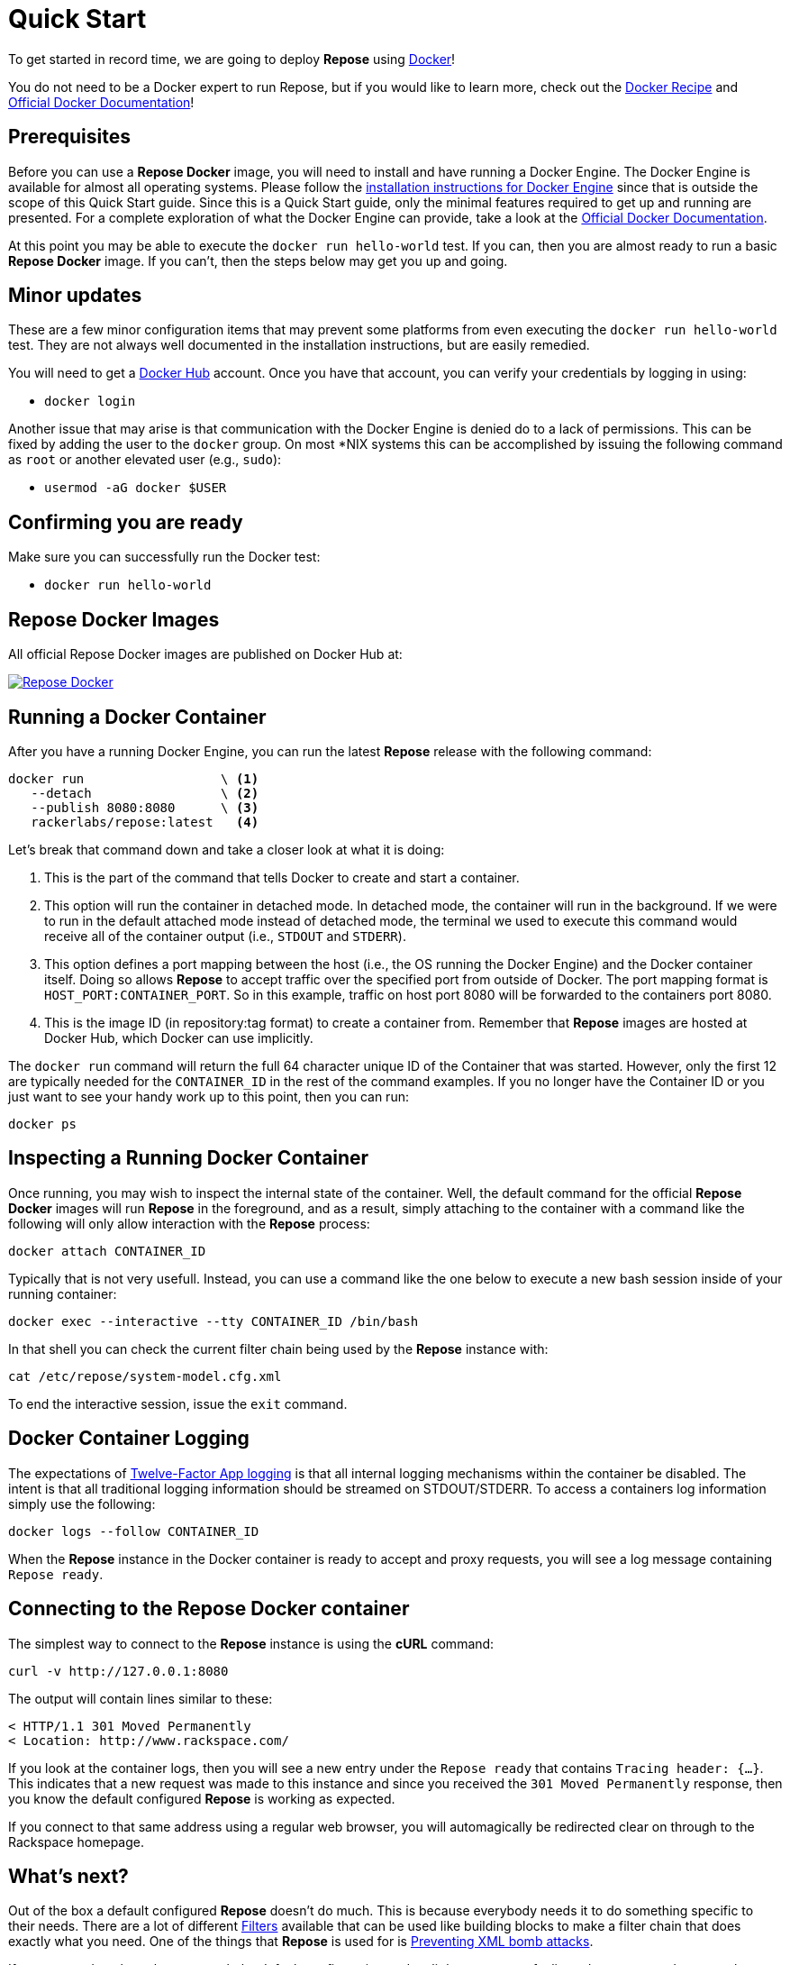 = Quick Start

To get started in record time, we are going to deploy *Repose* using https://www.docker.com/[Docker]!

You do not need to be a Docker expert to run Repose, but if you would like to learn more, check out the <<docker.adoc#,Docker Recipe>> and https://docs.docker.com/[Official Docker Documentation]!

== Prerequisites
Before you can use a *Repose Docker* image, you will need to install and have running a Docker Engine.
The Docker Engine is available for almost all operating systems.
Please follow the https://docs.docker.com/engine/installation/[installation instructions for Docker Engine] since that is outside the scope of this Quick Start guide.
Since this is a Quick Start guide, only the minimal features required to get up and running are presented.
For a complete exploration of what the Docker Engine can provide, take a look at the https://docs.docker.com/[Official Docker Documentation].

At this point you may be able to execute the `docker run hello-world` test.
If you can, then you are almost ready to run a basic *Repose Docker* image.
If you can't, then the steps below may get you up and going.

== Minor updates
These are a few minor configuration items that may prevent some platforms from even executing the `docker run hello-world` test.
They are not always well documented in the installation instructions, but are easily remedied.

You will need to get a https://hub.docker.com[Docker Hub] account.
Once you have that account, you can verify your credentials by logging in using:

- `docker login`

Another issue that may arise is that communication with the Docker Engine is denied do to a lack of permissions.
This can be fixed by adding the user to the `docker` group.
On most *NIX systems this can be accomplished by issuing the following command as `root` or another elevated user (e.g., `sudo`):

- `usermod -aG docker $USER`

== Confirming you are ready
Make sure you can successfully run the Docker test:

- `docker run hello-world`

== Repose Docker Images
All official Repose Docker images are published on Docker Hub at:

image::http://dockeri.co/image/rackerlabs/repose[Repose Docker,link=https://hub.docker.com/r/rackerlabs/repose/]

== Running a Docker Container
After you have a running Docker Engine, you can run the latest *Repose* release with the following command:

----
docker run                  \ <1>
   --detach                 \ <2>
   --publish 8080:8080      \ <3>
   rackerlabs/repose:latest   <4>
----
Let's break that command down and take a closer look at what it is doing:

<1> This is the part of the command that tells Docker to create and start a container.
<2> This option will run the container in detached mode.
    In detached mode, the container will run in the background.
    If we were to run in the default attached mode instead of detached mode, the terminal we used to execute this command would receive all of the container output (i.e., `STDOUT` and `STDERR`).
<3> This option defines a port mapping between the host (i.e., the OS running the Docker Engine) and the Docker container itself.
    Doing so allows *Repose* to accept traffic over the specified port from outside of Docker.
    The port mapping format is `HOST_PORT:CONTAINER_PORT`.
    So in this example, traffic on host port 8080 will be forwarded to the containers port 8080.
<4> This is the image ID (in repository:tag format) to create a container from.
    Remember that *Repose* images are hosted at Docker Hub, which Docker can use implicitly.

The `docker run` command will return the full 64 character unique ID of the Container that was started.
However, only the first 12 are typically needed for the `CONTAINER_ID` in the rest of the command examples.
If you no longer have the Container ID or you just want to see your handy work up to this point, then you can run:

----
docker ps
----

== Inspecting a Running Docker Container
Once running, you may wish to inspect the internal state of the container.
Well, the default command for the official *Repose Docker* images will run *Repose* in the foreground, and as a result, simply attaching to the container with a command like the following will only allow interaction with the *Repose* process:

----
docker attach CONTAINER_ID
----

Typically that is not very usefull.
Instead, you can use a command like the one below to execute a new bash session inside of your running container:

----
docker exec --interactive --tty CONTAINER_ID /bin/bash
----

In that shell you can check the current filter chain being used by the *Repose* instance with:

----
cat /etc/repose/system-model.cfg.xml
----

To end the interactive session, issue the `exit` command.

== Docker Container Logging
The expectations of https://12factor.net/logs[Twelve-Factor App logging] is that all internal logging mechanisms within the container be disabled.
The intent is that all traditional logging information should be streamed on STDOUT/STDERR.
To access a containers log information simply use the following:

----
docker logs --follow CONTAINER_ID
----

When the *Repose* instance in the Docker container is ready to accept and proxy requests, you will see a log message containing `Repose ready`.

== Connecting to the Repose Docker container
The simplest way to connect to the *Repose* instance is using the *cURL* command:

----
curl -v http://127.0.0.1:8080
----

The output will contain lines similar to these:

----
< HTTP/1.1 301 Moved Permanently
< Location: http://www.rackspace.com/
----

If you look at the container logs, then you will see a new entry under the `Repose ready` that contains `Tracing header: {...}`.
This indicates that a new request was made to this instance and since you received the `301 Moved Permanently` response, then you know the default configured *Repose* is working as expected.

If you connect to that same address using a regular web browser, you will automagically be redirected clear on through to the Rackspace homepage.

== What's next?
Out of the box a default configured *Repose* doesn't do much.
This is because everybody needs it to do something specific to their needs.
There are a lot of different <<../filters/index.adoc#,Filters>> available that can be used like building blocks to make a filter chain that does exactly what you need.
One of the things that *Repose* is used for is <<preventing-xml-bomb.adoc#,Preventing XML bomb attacks>>.

If you are ready to learn how to tweak the default configuration to do a little more or are feeling adventurous and want explore building your very own custom *Repose Docker* image, then head on over to the <<docker.adoc#,Docker>> recipe page.

== What if I'm done?
If you have had your fill of running *Repose* in a local Docker container for right now, then you can stop it from running using:

----
docker stop CONTAINER_ID
----

You can always start it up again later with:

----
docker start CONTAINER_ID
----

If you forget what the `CONTAINER_ID` is, then you can add the `--all` option to the `ps` command to see even the containers that aren't currently running.

----
docker ps --all
----

If you have decided to completely give up on this *Repose Docker* container, then you can remove it with:

----
docker rm CONTAINER_ID
----

If you are never going to run another *Repose Docker* container, then you can remove the image used to create them with:

----
docker rmi rackerlabs/repose:latest
----
